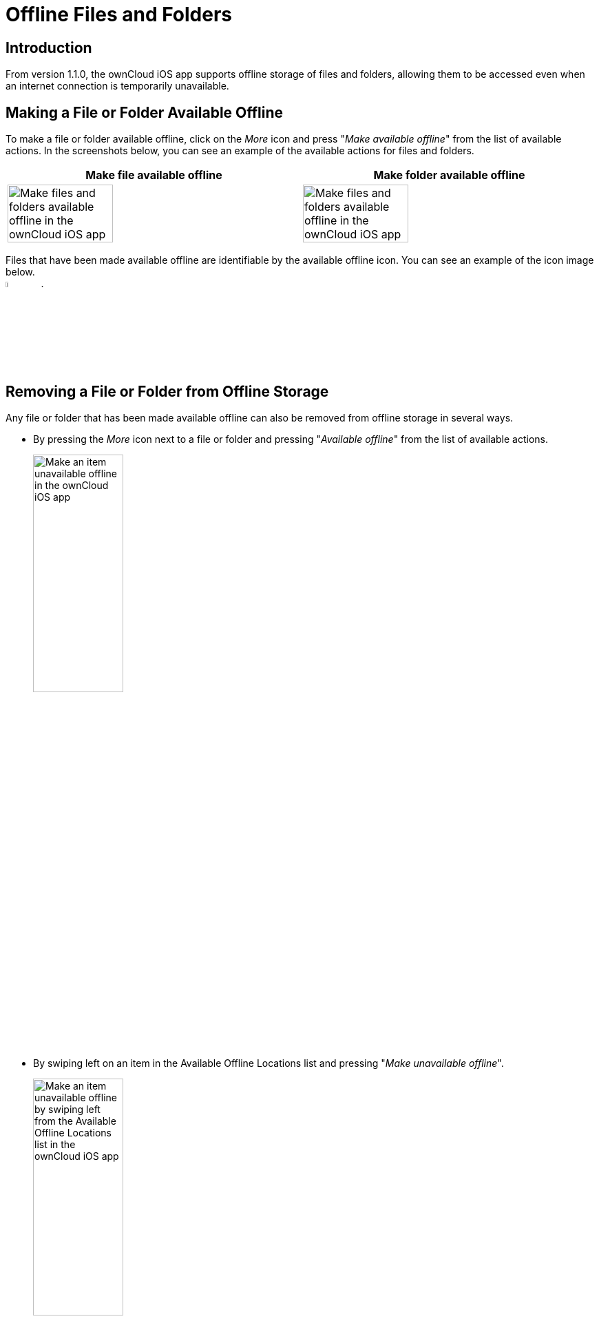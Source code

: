 = Offline Files and Folders

== Introduction

From version 1.1.0, the ownCloud iOS app supports offline storage of files and folders, allowing them to be accessed even when an internet connection is temporarily unavailable.

== Making a File or Folder Available Offline

To make a file or folder available offline, click on the _More_ icon and press "_Make available offline_" from the list of available actions. In the screenshots below, you can see an example of the available actions for files and folders.

[cols=",",options="header"]
|===
^| Make file available offline
^| Make folder available offline

^| image:offline-storage/make-available-offline.png[Make files and folders available offline in the ownCloud iOS app,width=60%,pdfwidth=45%]
^| image:offline-storage/folder-action.png[Make files and folders available offline in the ownCloud iOS app,width=60%,pdfwidth=45%]
|===

Files that have been made available offline are identifiable by the available offline icon. You can see an example of the icon image below. +
image:offline-storage/available-offline-logo.png[,width=6%,pdfwidth=6%].

== Removing a File or Folder from Offline Storage

Any file or folder that has been made available offline can also be removed from offline storage in several ways.

* By pressing the _More_ icon next to a file or folder and pressing "_Available offline_" from the list of available actions.
+
image:offline-storage/file-available-offline.png[Make an item unavailable offline in the ownCloud iOS app, width=40%,pdfwidth=40%]
* By swiping left on an item in the Available Offline Locations list and pressing "_Make unavailable offline_".
+
image:offline-storage/make-unavailable-offline.png[Make an item unavailable offline by swiping left from the Available Offline Locations list in the ownCloud iOS app, width=40%,pdfwidth=40%]

== Viewing Offline Files

To view all offline files, from the _Quick Access_ menu, tap _Available Offline_. If no files have been marked as available offline, then no files will be available.

If one or more files have been marked as available offline, then you have two ways of viewing them.

* View files by location
* View a list of all files

=== View Offline Files by Location

In the screenshot below, you can see that there are one or more files in the _Photos_ directory that have been marked as available offline. If you tap one of the available directories, you will then see all files in that directory that are available offline, similar to how you would view files normally. 

.View offline files by location
image:offline-storage/one-folder-available-offline.png[, width=40%,pdfwidth=40%]

=== View a List of All Offline Files

In the screenshot below, you can see all the items that have been marked as available offline.

.View all offline files
image:offline-storage/all-available-offline-items.png[, width=40%,pdfwidth=40%]

== Storage

Locally available file copies can be set to be automatically deleted after a specified period, ranging from 1 minute to 30 days, to clean up device space. The default is seven days. This is available under menu:Settings[Storage > Delete unused local copies].

NOTE: This setting applies to all local files, not just available offline files.

image:offline-storage/offline-storage-settings.png[Offline Storage options in the ownCloud iOS app, width=40%,pdfwidth=40%]
